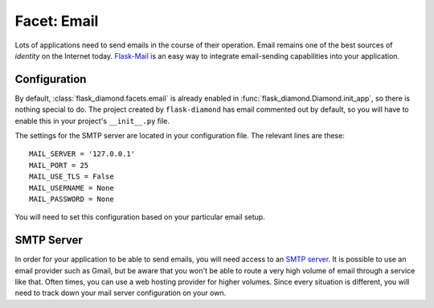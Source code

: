 Facet: Email
============

Lots of applications need to send emails in the course of their operation.  Email remains one of the best sources of *identity* on the Internet today.  `Flask-Mail <http://pythonhosted.org/Flask-Mail/>`_ is an easy way to integrate email-sending capabilities into your application.

Configuration
-------------

By default, :class:`flask_diamond.facets.email` is already enabled in :func:`flask_diamond.Diamond.init_app`, so there is nothing special to do.  The project created by ``flask-diamond`` has email commented out by default, so you will have to enable this in your project's ``__init__.py`` file.

The settings for the SMTP server are located in your configuration file.  The relevant lines are these:

::

    MAIL_SERVER = '127.0.0.1'
    MAIL_PORT = 25
    MAIL_USE_TLS = False
    MAIL_USERNAME = None
    MAIL_PASSWORD = None

You will need to set this configuration based on your particular email setup.

SMTP Server
-----------

In order for your application to be able to send emails, you will need access to an `SMTP server <https://en.wikipedia.org/wiki/Simple_Mail_Transfer_Protocol>`_.  It is possible to use an email provider such as Gmail, but be aware that you won't be able to route a very high volume of email through a service like that.  Often times, you can use a web hosting provider for higher volumes.  Since every situation is different, you will need to track down your mail server configuration on your own.
